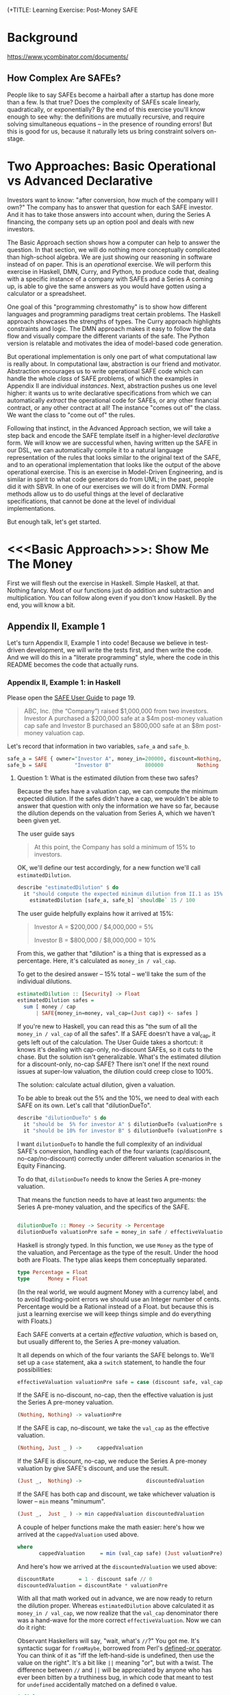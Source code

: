 (+TITLE: Learning Exercise: Post-Money SAFE

* Background

https://www.ycombinator.com/documents/

** How Complex Are SAFEs?

People like to say SAFEs become a hairball after a startup has done more than a few. Is that true? Does the complexity of SAFEs scale linearly, quadratically, or exponentially? By the end of this exercise you'll know enough to see why: the definitions are mutually recursive, and require solving simultaneous equations -- in the presence of rounding errors! But this is good for us, because it naturally lets us bring constraint solvers on-stage.

* Two Approaches: Basic Operational vs Advanced Declarative

Investors want to know: "after conversion, how much of the company will I own?" The company has to answer that question for each SAFE investor. And it has to take those answers into account when, during the Series A financing, the company sets up an option pool and deals with new investors.

The Basic Approach section shows how a computer can help to answer the question. In that section, we will do nothing more conceptually complicated than high-school algebra. We are just showing our reasoning in software instead of on paper. This is an /operational/ exercise. We will perform this exercise in Haskell, DMN, Curry, and Python, to produce code that, dealing with a specific instance of a company with SAFEs and a Series A coming up, is able to give the same answers as you would have gotten using a calculator or a spreadsheet.

One goal of this "programming chrestomathy" is to show how different languages and programming paradigms treat certain problems. The Haskell approach showcases the strengths of types. The Curry approach highlights constraints and logic. The DMN approach makes it easy to follow the data flow and visually compare the different variants of the safe. The Python version is relatable and motivates the idea of model-based code generation.

But operational implementation is only one part of what computational law is really about. In computational law, abstraction is our friend and motivator. Abstraction encourages us to write operational SAFE code which can handle the whole /class/ of SAFE problems, of which the examples in Appendix II are individual /instances/. Next, abstraction pushes us one level higher: it wants us to write declarative specifications from which we can automatically /extract/ the operational code for SAFEs, or any other financial contract, or any other contract at all! The instance "comes out of" the class. We want the class to "come out of" the rules.

Following that instinct, in the Advanced Approach section, we will take a step back and encode the SAFE template itself in a higher-level /declarative/ form. We will know we are successful when, having written up the SAFE in our DSL, we can automatically compile it to a natural language representation of the rules that looks similar to the original text of the SAFE, and to an operational implementation that looks like the output of the above operational exercise. This is an exercise in Model-Driven Engineering, and is similar in spirit to what code generators do from UML; in the past, people did it with SBVR. In one of our exercises we will do it from DMN. Formal methods allow us to do useful things at the level of declarative specifications, that cannot be done at the level of individual implementations.

But enough talk, let's get started.

* <<<Basic Approach>>>: Show Me The Money
:PROPERTIES:
:header-args:haskell: :noweb-ref basictypes
:END:

First we will flesh out the exercise in Haskell. Simple Haskell, at that. Nothing fancy. Most of our functions just do addition and subtraction and multiplication. You can follow along even if you don't know Haskell. By the end, you will know a bit.

** Appendix II, Example 1

Let's turn Appendix II, Example 1 into code! Because we believe in test-driven development, we will write the tests first, and then write the code. And we will do this in a "literate programming" style, where the code in this README becomes the code that actually runs.

*** Appendix II, Example 1: in Haskell

Please open the [[https://www.ycombinator.com/assets/ycdc/Primer%20for%20post-money%20safe%20v1.1-32d79cea6fa352fe6578b492bd285240b3421fd721d2e268ca9b8c8e391e86f7.docx][SAFE User Guide]] to page 19.

#+begin_quote
ABC, Inc. (the “Company”) raised $1,000,000 from two investors.  Investor A purchased a $200,000 safe at a $4m post-money valuation cap safe and Investor B purchased an $800,000 safe at an $8m post-money valuation cap.  
#+end_quote

Let's record that information in two variables, ~safe_a~ and ~safe_b~.

#+begin_src haskell :noweb-ref test-setup
safe_a = SAFE { owner="Investor A", money_in=200000, discount=Nothing, val_cap=(Just 4000000) }
safe_b = SAFE         "Investor B"           800000           Nothing          (Just 8000000)
#+end_src

**** Question 1: What is the estimated dilution from these two safes?

Because the safes have a valuation cap, we can compute the minimum expected dilution. If the safes didn't have a cap, we wouldn't be able to answer that question with only the information we have so far, because the dilution depends on the valuation from Series A, which we haven't been given yet.

The user guide says
#+begin_quote
At this point, the Company has sold a minimum of 15% to investors. 
#+end_quote

OK, we'll define our test accordingly, for a new function we'll call ~estimatedDilution~.

#+begin_src haskell :noweb-ref test-1
  describe "estimatedDilution" $ do
    it "should compute the expected minimum dilution from II.1 as 15%" $
      estimatedDilution [safe_a, safe_b] `shouldBe` 15 / 100
#+end_src

The user guide helpfully explains how it arrived at 15%:

#+begin_quote
Investor A = $200,000 / $4,000,000 = 5%

Investor B = $800,000 / $8,000,000 = 10%
#+end_quote

From this, we gather that "dilution" is a thing that is expressed as a percentage. Here, it's calculated as ~money_in / val_cap~.

To get to the desired answer -- 15% total -- we'll take the sum of the individual dilutions.

#+begin_src haskell :noweb-ref basicimplementation
estimatedDilution :: [Security] -> Float
estimatedDilution safes =
  sum [ money / cap
      | SAFE{money_in=money, val_cap=(Just cap)} <- safes ]
#+end_src

If you're new to Haskell, you can read this as "the sum of all the ~money_in / val_cap~ of all the safes". If a SAFE doesn't have a val_cap, it gets left out of the calculation. The User Guide takes a shortcut: it knows it's dealing with cap-only, no-discount SAFEs, so it cuts to the chase. But the solution isn't generalizable. What's the estimated dilution for a discount-only, no-cap SAFE? There isn't one! If the next round issues at super-low valuation, the dilution could creep close to 100%.

The solution: calculate actual dilution, given a valuation.

To be able to break out the 5% and the 10%, we need to deal with each SAFE on its own. Let's call that "dilutionDueTo".

#+begin_src haskell :noweb-ref test-1
  describe "dilutionDueTo" $ do
    it "should be  5% for investor A" $ dilutionDueTo (valuationPre series_a) safe_a `shouldBe` 0.05
    it "should be 10% for investor B" $ dilutionDueTo (valuationPre series_a) safe_b `shouldBe` 0.10
#+end_src

I want ~dilutionDueTo~ to handle the full complexity of an individual SAFE's conversion, handling each of the four variants (cap/discount, no-cap/no-discount) correctly under different valuation scenarios in the Equity Financing.

To do that, ~dilutionDueTo~ needs to know the Series A pre-money valuation.

That means the function needs to have at least two arguments: the Series A pre-money valuation, and the specifics of the SAFE.

#+begin_src haskell :noweb-ref basicimplementation

dilutionDueTo :: Money -> Security -> Percentage
dilutionDueTo valuationPre safe = money_in safe / effectiveValuation valuationPre safe
#+end_src

Haskell is strongly typed. In this function, we use ~Money~ as the type of the valuation, and Percentage as the type of the result. Under the hood both are Floats. The type alias keeps them conceptually separated. 

#+begin_src haskell :noweb-ref basictypes
type Percentage = Float
type      Money = Float
#+end_src

(In the real world, we would augment Money with a currency label, and to avoid floating-point errors we should use an Integer number of cents. Percentage would be a Rational instead of a Float. but because this is just a learning exercise we will keep things simple and do everything with Floats.)

Each SAFE converts at a certain /effective valuation/, which is based on, but usually different to, the Series A pre-money valuation.

It all depends on which of the four variants the SAFE belongs to. We'll set up a ~case~ statement, aka a ~switch~ statement, to handle the four possibilities:

#+begin_src haskell :noweb-ref basicimplementation :noexpand
effectiveValuation valuationPre safe = case (discount safe, val_cap safe) of
#+end_src

If the SAFE is no-discount, no-cap, then the effective valuation is just the Series A pre-money valuation.

#+begin_src haskell :noweb-ref basicimplementation
                         (Nothing, Nothing) -> valuationPre
#+end_src

If the SAFE is cap, no-discount, we take the ~val_cap~ as the effective valuation.

#+begin_src haskell :noweb-ref basicimplementation
                         (Nothing, Just _ ) ->     cappedValuation
#+end_src

If the SAFE is discount, no-cap, we reduce the Series A pre-money valuation by give SAFE's discount, and use the result.

#+begin_src haskell :noweb-ref basicimplementation
                         (Just _,  Nothing) ->                     discountedValuation
#+end_src

If the SAFE has both cap and discount, we take whichever valuation is lower -- ~min~ means "minumum".

#+begin_src haskell :noweb-ref basicimplementation
                         (Just _,  Just _ ) -> min cappedValuation discountedValuation
#+end_src

A couple of helper functions make the math easier: here's how we arrived at the ~cappedValuation~ used above.

#+begin_src haskell :noweb-ref basicimplementation
    where
           cappedValuation     = min (val_cap safe) (Just valuationPre) // valuationPre
#+end_src

And here's how we arrived at the ~discountedValuation~ we used above:

#+begin_src haskell :noweb-ref basicimplementation
           discountRate        = 1 - discount safe // 0
           discountedValuation = discountRate * valuationPre
#+end_src

With all that math worked out in advance, we are now ready to return the dilution proper. Whereas ~estimatedDilution~ above calculated it as ~money_in / val_cap~, we now realize that the ~val_cap~ denominator there was a hand-wave for the more correct ~effectiveValuation~. Now we can do it right:

Observant Haskellers will say, "wait, what's ~//~?" You got me. It's syntactic sugar for ~fromMaybe~, borrowed from Perl's [[https://www.effectiveperlprogramming.com/2010/10/set-default-values-with-the-defined-or-operator/][defined-or operator]]. You can think of it as "iff the left-hand-side is undefined, then use the value on the right". It's a bit like ~||~ meaning "or", but with a twist. The difference between ~//~ and ~||~ will be appreciated by anyone who has ever been bitten by a truthiness bug, in which code that meant to test for ~undefined~ accidentally matched on a defined ~0~ value.

#+begin_src haskell :noweb-ref hsutils
infixl 7 //
(//) = flip fromMaybe
#+end_src

One more remark: The term "cap" can be confusing.
1. A /Company Capitalization/ is measured in number of shares; it is a total of all the shares in the company at a certain point in the conversion process. A table showing all the shareholders is a "Capitalization Table" or "Cap Table" for short. The User Guide examples contain quite a few.
2. A /Valuation Cap/ is a limit on the effective valuation, an upper bound. So it is a cap, like the cap you wear on the top of your head. The amount is capped.

Anyway, where were we?

We were calculating that Investor A will get 5% and Investor B will get 10%, and we were being exhaustively comprehensive about the conversion dilution.

Hmm. If we don't speed up a little, we're going to be here all day.

#+begin_quote
The Company issued a pro rata side letter to Investor B, giving this investor the right to purchase 10% of the new money being raised in the next Equity Financing.  For example, if the Company raises a $5m Series A, Investor B would have a contractual right to invest up to $500k. 
#+end_quote

Tell you what, we'll deal with the pro-rata side letter properly in the Advanced Approach. For now, we'll just treat Investor B as part of the new money, as far as the Series A is concerned.

**** Question 2: What is the impact of an Equity Financing on the Company’s cap table?

Earlier, when we defined ~safe_a~ and ~safe_b~, we used record syntax, which should have given you enough to go on. Now it's time to define types explicitly. Since we're coming up on a Series A, let's give ourselves a way to talk about both SAFEs and equity securities:

#+begin_src haskell basictypes
data Security = SAFE { owner    :: Entity       -- who purchased this safe
                     , money_in :: Money        -- how much money did the investor put in?
                     , discount :: Maybe Float  -- usually something like 20%
                     , val_cap  :: Maybe Money  -- usually something like US$10,000,000
                     }
              | Equity { owner      :: Entity
                       , money_in   :: Money
                       , shareClass :: String   -- "A" or "B" or "Seed" depending on the Series
                       }
              deriving (Show, Eq)
#+end_src

If you're not an experienced Haskeller, the "Maybe" type may be unfamiliar. We need it to represent the concept that SAFEs have four subtypes, based on whether they have discounts and caps.

To represent the idea that those attributes are optional, some languages (which will remain unnamed to protect the guilty) might say

#+begin_src typescript
interface SAFE { ... discount?: number; ... }
#+end_src

to indicate that a SAFE object doesn't need to have a ~discount~ attribute.

Another approach is to always set the discount attribute, and treat it as a number most of the time, but set it to ~undefined~ when the SAFE is one of the no-discount variants.

#+begin_src typescript
interface SAFE { ... discount: number | null; ... }
#+end_src

"Think it about it," they will argue, "if there is no discount on the SAFE, ~undefined~ will be treated as ~0~, which gives the right answer when you do ~discountRate = 1 - discount~."

And they would be right -- as far as discounts go. But treating an undefined valuation cap as 0 is going to blow up when you divide by zero. This is why [[https://medium.com/@hinchman_amanda/null-pointer-references-the-billion-dollar-mistake-1e616534d485][Tony Hoare called "null" his "billion dollar mistake]]".

In Haskell, we explicitly wrap the number inside a ~Maybe~. If a SAFE has 10% discount, no-cap, we would say ~discount=Just 10%~ and ~val_cap=Nothing~. That's more formal and structured, and that's the reason we defined ~//~ to give defaults to ~Nothing~ values.

We use a plain old string to label the owner, though in a real world application an Owner would have an address and ID numbers and email.

#+begin_src haskell :noweb-ref basictypes
type Entity = String -- simple type alias, nothing to see here
#+end_src

Now we are given more information to work with:

#+begin_quote
The Company signed a Series A term sheet to raise $5m at a pre-money valuation of $15m (which pre-money valuation includes (i) an ungranted and unallocated employee option pool representing 10% of the fully-diluted post-closing capitalization and (ii) all shares of Company capital stock issued in respect of outstanding safes and/or convertible promissory notes), resulting in a post-money valuation of $20m.  Investor C, the lead investor, will be investing $4m for 20% post-closing fully diluted ownership.
#+end_quote

We represent that word problem with the following record:

#+begin_src haskell :noweb-ref test-setup
series_a = EquityRound { valuationPre = 15000000
                       , new_money_in =  5000000
                       , commonPre    =  9250000
                       , optionsPreOutstanding = 300000
                       , optionsPrePromised    = 350000
                       , optionsPreFree = 100000
                       , optionsPost  = 10 / 100
                       , convertibles = [safe_a, safe_b]
                       , incoming     = [seriesA_c, seriesA_b, seriesA_other]
                       }

seriesA_c     = Equity { owner="Investor C", money_in=4000000,   shareClass="A" }
seriesA_b     = Equity { owner="Investor B", money_in=499998.97, shareClass="A" }
seriesA_other = Equity "Other New Investors"          500001.19             "A"
#+end_src

(Half a million dollars from "other investors" shows up in the cap table, hence ~seriesA_other~.)

In an OOP language we would say that ~series_a~ is a variable pointing to an object which is an instance of a class.

In Haskell we say that ~series_a~ is a value returning a record which inhabits a type.

#+begin_src haskell :noweb-ref basictypes
data EquityRound = EquityRound { valuationPre   :: Money       -- what pre-money valuation was negotiated and agreed with new investors?
                               , new_money_in   :: Money       -- how much fresh money is coming in?
                               , commonPre      :: Int         -- how many ordinary shares did the company issue immediately prior to the round?
                               , optionsPreOutstanding :: Int  -- what options pool was previously allocated and issued?
                               , optionsPrePromised    :: Int  -- what options pool was previously allocated and promised, but not yet issued?
                               , optionsPreFree        :: Int  -- what options pool was previously allocated but not spoken for?
                               , optionsPost    :: Float       -- what pool is being set aside in this round, as a percentage of post?
                               , convertibles   :: [Security]  -- this round may cause the conversion of some existing SAFEs, etc
                               , incoming       :: [Security]  -- and we know that some investors have already committed.
                               } deriving (Show, Eq)
#+END_SRC

Here, we use "pre" and "post" to refer to before and after the round closes.

The User Guide mentions that the ~Option pool increase~ is 1,695,000 shares, and the ~Series A price per share~ is $1.1144.

How did they arrive at those numbers? Read on...

The total number of as-if-converted shares /prior to conversion/ is the sum of the founder stock and the options in the ESOP, including the available options.

#+begin_src haskell :noweb-ref basicimplementation
sharesPre eqr = sum $ [commonPre, optionsPreOutstanding, optionsPrePromised, optionsPreFree] <*> [eqr]
#+end_src

The "immediately prior" table shows 10 million total shares at the start of the round. We'll call that ~sharesPre~.

#+begin_src haskell :noweb-ref test-1
  describe "sharesPre" $ do
    it "should show total common + option shares as 10,000,000" $
      sharesPre series_a `shouldBe` 10000000
#+end_src

**** Safe Conversion

The next step is conversion of the SAFEs:

#+begin_src
As explained in example #1 above, the Company’s outstanding post-money safes will convert into at least 15% of the Company Capitalization, which includes, without double counting, all safe and note conversion shares, the existing option pool, and all promised options, but excludes the new money shares as well as the option pool increase associated with the Equity Financing.  In this example, the safes convert into exactly 15% because the post-money valuation of the Equity Financing is sufficiently high that all safes convert into Safe Preferred Stock at a price per share based on their respective valuation caps rather than Standard Preferred Stock at the Series A price per share (see Section B, question 2 in the Q&A).
#+end_src

The equation for /Company Capitalization/ adds the conversion shares to the immediately prior ~sharesPre~. The expected answer is 11,764,705.

#+begin_src haskell :noweb-ref test-1
  describe "companyCapitalization" $ do
    it "should be 11,764,705" $
      companyCapitalization series_a `shouldBe` 11764705
#+end_src

For now, ignore the version of the function that has the little tick on the end. More on that later.

#+begin_src haskell :noweb-ref basicimplementation
companyCapitalization' eqr = sharesPre eqr + conversionSharesAll' eqr
companyCapitalization  eqr = sharesPre eqr + conversionSharesAll  eqr
#+end_src

To arrive at that number, we had to determine the number of conversion shares: 1,764,705.

#+begin_src haskell :noweb-ref test-1
  describe "conversionSharesAll" $ do
    it "conversion shares should add up to 1,764,705" $
      conversionSharesAll series_a `shouldBe` 1764705
#+end_src

#+begin_src haskell :noweb-ref basicimplementation
conversionSharesAll :: EquityRound -> Int
conversionSharesAll' eqr = ceiling $ conversionDilutions eqr * (fromIntegral (sharesPre eqr) / (1 - conversionDilutions eqr))
conversionSharesAll  eqr = sum $ conversionShares eqr <$> convertibles (eqr :: EquityRound)
#+end_src

The conversion shares were computed based on the conversion dilutions, which is the sum of all the dilution due to the SAFEs.

We already know it should be 15%, but let's reach that number in a bottom-up way.

#+begin_src haskell :noweb-ref test-1
  describe "conversionDilutions" $ do
    it "should add up to 15%" $
      conversionDilutions series_a `shouldBe` 0.15
#+end_src

#+begin_src haskell :noweb-ref basicimplementation
conversionDilutions :: EquityRound -> Float
conversionDilutions eqr =
  sum $ dilutionDueTo (valuationPre eqr) <$> (convertibles (eqr :: EquityRound))
#+end_src

For sure, all of the above calculations could fit into a spreadsheet. Auto-generation of a spreadsheet is consistent with the goals of the Advanced Approach below.

A handful of other functions may be useful. ~conversionShares~ tells us how many shares a particular SAFE converts to.

#+begin_src haskell :noweb-ref test-1
  describe "conversionShares" $ do
    it "investor A's SAFE converts to   588,235 shares" $ conversionShares series_a safe_a `shouldBe`  588235
    it "investor B's SAFE converts to 1,176,470 shares" $ conversionShares series_a safe_b `shouldBe` 1176470
#+end_src

#+begin_src haskell :noweb-ref basicimplementation
conversionShares :: EquityRound -> Security -> Int
conversionShares eqr safe
  = floor(dilutionDueTo (valuationPre eqr) safe * fromIntegral ( companyCapitalization' eqr ))
#+end_src

**** New Money

#+begin_quote
The Company is raising $5m at a pre-money valuation of $15m. The Series A price per share is calculated as follows.

Series A Price per Share = pre-money valuation / (total fully diluted shares post safe conversion + option pool increase)

	= $15,000,000 / (11,764,705 + 1,695,000)

	= $1.1144
#+end_quote

#+begin_src haskell :noweb-ref test-1
  describe "pricePerShare" $ do
    it "each Series A share should be priced at $1.1144" $
      pricePerShare series_a `shouldBe` 1.1144
#+end_src

But wait:

- The price per share depends on the increase in the option pool.
- The increase in the option pool depends on the number of shares issued to the Series A investors.
- The number of shares issued to the Series A investors depends on the price per share.

You will recall from high school mathematics that this is a system of simultaneous equations! We have four equations and four unknowns.

- pricePerShare = valuationPre / (companyCapitalization + optionsNewFree)
- optionsNewFree = optionsPost * totalPost - optionsPreFree
- totalPost = companyCapitalization + allInvestorIssues + optionsNewFree
- allInvestorIssues = allInvestorMoney / pricePerShare

Uppercase represent unknowns, lowercase represent knowns.
- PPS = vp / (cc + ONF)
- ONF = op * TP - opf
- TP  = cc + AII + ONF
- AII = aim / PPS

Drawing on those high-school skills, we solve the equations by hand.
(Later, we'll look at how to use a constraint solver to do the same
thing.) We solve for totalPost:

- TP = cc + (aim / PPS) + (op * TP - opf)
- TP = cc + (aim / (vp / (cc + (op * TP - opf) ) ) ) + (op * TP - opf)
- TP - (op*TP-opf) - cc = ( aim * (cc + op*TP - opf) ) / vp
- vp*TP - vp*op*TP + vp*opf - vp*cc = aim*cc + aim*op*TP - aim*opf
- vp*TP - vp*op*TP - aim*op*TP = aim*cc - aim*opf - vp*opf + vp*cc
- TP(vp - vp*op - aim*op) = ...
- TP = (aim*cc - aim*opf - vp*opf + vp*cc) / (vp - vp*op - aim*op)

From the table, we know to expect:

#+begin_src haskell :noweb-ref test-1
  describe "totalPost" $ do
    it "for example 1, rounds to 17,946,424" $ totalPost series_a `shouldBe` 17946424
#+end_src

And then we plug in the known values:

#+begin_src haskell :noweb-ref basicimplementation
totalPost' eqr =
  let cc    = fromIntegral(companyCapitalization eqr)
      vp    =              valuationPre          eqr
      op    =              optionsPost           eqr
      opf   = fromIntegral(optionsPreFree        eqr)
      aim   =              allInvestorMoney      eqr
  in
    floor ( (aim*cc - aim*opf - vp*opf + vp*cc) / (vp - vp*op - aim*op) )
#+end_src

Well, guess what. Our code returns 17,945,702, but the test expects 17,946,424. This is due to rounding error:

| term                  | user guide | our code   |    delta | delta % |
|-----------------------+------------+------------+----------+---------|
| totalPost             | 17,946,424 | 17,945,702 |      722 |  0.004% |
| pricePerShare         | 1.1144     | 1.114473   | 0.000073 | 0.0065% |
| optionsNewFree        | 1,695,000  | 1,694,570  |      430 |  0.025% |
| allInvestorIssues     | 4,486,719  | 4,486,424  |      286 | 0.0006% |
| Investor C shares     | 3,589,375  | 3,589,140  |      236 | 0.0006% |
| Investor B shares     | 448,671    | 448,641    |       30 | 0.0006% |
| Other investor shares | 448,673    | 448,643    |       30 | 0.0006% |

Well, that's why we called it totalPost' -- as in "prime". We'll run
one set of "prime" calculations, then deliberately and arbitrarily
drop significant digits (welcome to corporate finance!) to get numbers
that come out the same as the User Guide. The "prime" functions in the
prior section were helper functions serving much the same purpose: to
first get an exact answer with too many significant digits, which we
can then round off to obtain final numbers.

#+begin_src haskell :noweb-ref test-1
  describe "totalPost'" $ do
    it "for example 1, more precisely, should be 17,945,700 " $ totalPost' series_a `shouldBe` 17945700
#+end_src

We relied on ~allInvestorMoney~, one of the known terms in the equation:

#+begin_src haskell :noweb-ref basicimplementation
allInvestorMoney :: EquityRound -> Money
allInvestorMoney eqr
  = sum $ money_in <$> incoming eqr
#+end_src

We define the other functions in terms of the knowns:

#+begin_src haskell :noweb-ref test-1
  describe "optionsNewFree'" $ do
    it "if we were being precise we would issue 1,694,570 new options to arrive at a new pool sized at 10%" $ optionsNewFree' series_a `shouldBe` 1694570
  describe "optionsNewFree" $ do
    it "if we're rounding to the nearest thousand, we would issue 1,695,000 new options to arrive at a new pool sized at 10%" $ optionsNewFree series_a `shouldBe` 1695000
#+end_src

#+begin_src haskell :noweb-ref basicimplementation
optionsNewFree' :: EquityRound -> Int
optionsNewFree' eqr
  = floor (optionsPost eqr * fromIntegral(totalPost' eqr)) - optionsPreFree eqr

pricePerShare' :: EquityRound -> Money
pricePerShare' eqr
  = valuationPre eqr / fromIntegral (companyCapitalization eqr + optionsNewFree' eqr)
#+end_src

Now we back our way into the numbers shown in the user guide, doing some violence along the way with liberal rounding:

#+begin_src haskell :noweb-ref basicimplementation
pricePerShare :: EquityRound -> Money
pricePerShare eqr = fromIntegral(floor(pricePerShare' eqr * 10000)) / 10000

optionsNewFree :: EquityRound -> Int
optionsNewFree eqr = floor000( round(valuationPre eqr / pricePerShare eqr) - companyCapitalization eqr )

floor000 n = n `div` 1000 * 1000

totalPost :: EquityRound -> Int
totalPost eqr = companyCapitalization eqr + allInvestorIssues eqr + optionsNewFree eqr
#+end_src

#+begin_quote
The Company will sell 4,486,719 shares of Series A Preferred Stock ($5,000,000 divided by the Series A price per share of $1.1144).  Investor C, the lead investor, will purchase 3,589,375 shares ($4,000,000 divided by $1.1144) and Investor B will exercise its pro rata right. 
#+end_quote

That's enough information to set up a couple of tests:

#+begin_src haskell :noweb-ref test-1
  describe "investorIssue" $ do
    it "investor C gets 3,589,375 shares for $4,000,000 "    $ investorIssue series_a seriesA_c `shouldBe` 3589375
    it "investor B gets   448,671 shares for $  499,998.97 " $ investorIssue series_a seriesA_b `shouldBe`  448671
    it "the others get    448,673 shares"                    $ investorIssue series_a seriesA_other `shouldBe`  448673
#+end_src

We know about Investor B from:

#+begin_quote
Investor B’s pro rata = Total Series A Shares * pro rata ownership percentage

	= 4,486,719 * 10%

	= 448,671 shares of Series A Preferred Stock for $499,998.97
#+end_quote

To pass that test, let's define ~investorIssue~ to calculate the number of shares an incoming investor receives.

#+begin_src haskell :noweb-ref basicimplementation
investorIssue' :: EquityRound -> Security -> Int
investorIssue' eqr investment = floor (money_in investment / pricePerShare' eqr)
investorIssue  eqr investment = floor (money_in investment / pricePerShare  eqr)
#+end_src

#+begin_src haskell :noweb-ref test-1
  describe "allInvestorIssues" $ do
    it "together, the new money turns into 4,486,719 shares " $ allInvestorIssues series_a `shouldBe` 4486719
#+end_src

#+begin_src haskell :noweb-ref basicimplementation
allInvestorIssues' :: EquityRound -> Int
allInvestorIssues' eqr = sum $ investorIssue' eqr <$> incoming eqr
allInvestorIssues  eqr = sum $ investorIssue  eqr <$> incoming eqr
#+end_src

What percentage of ~totalPost~ is the available option pool?

#+begin_src haskell :noweb-ref test-1
  describe "optionsNewFree" $ do
    it "should add with optionsPreFree to make 1,795,000" $
      optionsNewFree series_a + optionsPreFree series_a `shouldBe` 1795000
  describe "optionsPost" $ do
    it "should come out to 10.00% " $
      floor(1000 * fromIntegral(optionsNewFree series_a + optionsPreFree series_a) / fromIntegral(totalPost series_a)) `shouldBe` floor(optionsPost series_a * 1000)
#+end_src

**** Standard Preferred vs Safe Preferred Stock
Our treatment of this example declines to address the matter of Standard vs Safe Preferred Stock from page 21. We'll get to it in Advanced Approach below.
**** Question 3: What happens to the safes if the Company is acquired for $10m prior to an Equity Financing?

#+begin_quote
The Company receives a proposal to be acquired for $10m in cash. Immediately prior to the acquisition, the Company’s cap table looks as follows: ...
#+end_quote

You know the drill: we set up the scenario.
#+begin_src haskell :noweb-ref test-setup
exit10 = LiquidityEvent { liquidityPrice = 10000000
                        , common         =  9250000
                        , optionsUsed    =   300000
                        , optionsFree    =   450000
                        , convertibles   = [safe_a, safe_b]
                        }
#+end_src

And we set up the type:
#+begin_src haskell :noweb-ref basictypes
data Scenario = LiquidityEvent { liquidityPrice :: Money
                               , common         :: Int
                               , optionsUsed    :: Int
                               , optionsFree    :: Int
                               , convertibles   :: [Security]
                               } deriving (Show, Eq)
#+end_src

The user guide tells us how to think about this:

#+begin_quote
In this /Liquidity Event/, the individual safe holders will automatically receive the greater of their /Purchase Amount/ (the “Cash-Out Amount”) or the amount payable on their /Conversion Amount/, the number of shares of Common Stock equal to the /Purchase Amount/ divided by the /Liquidity Price/. 
#+end_quote

We turn the information we are given into tests:

#+begin_src haskell :noweb-ref test-1
--  describe "conversionAmount" $ do
--    it "investor A's Conversion Amount is   561,764 shares" $ conversionAmountShares exit10 safe_a `shouldBe`  561764
--    it "investor B's Conversion Amount is 1,123,527 shares" $ conversionAmountShares exit10 safe_b `shouldBe` 1123529
--  describe "exitPricePerShare" $ do
--    it "should be $0.8901" $ exitPricePerShare exit10 `shouldBe` 0.8901
#+end_src

But we will implement the operational logic using a constraint solver, because the Liquidity Capitalization definition is mutually recursive.


**** Notes

The ~new_money_in~ is an upper bound. In practice the round may not fill, in which case the investors will get slightly more % of the company than they had originally negotiated; while the absolute size of your slice of the pie remains the same, because the pie itself is smaller, it's a greater portion, relatively speaking.


*** Constraints

We can phrase all of the above mathematics in the form of constraints.

#+begin_src haskell :noweb-ref basicimplementation
asConstraints eqr =
  let aim :: Expr SimpleVar Float
      [ aim,  -- all investor money
        aii,  -- all investor issues
        cc,   -- company capitalization
        sp,   -- shares Pre conversion
        csa,  -- conversion shares all
        vp,   -- valuationPre
        op,   -- optionsPost
        onf,  -- optionsNewFree
        opf,  -- optionsPreFree
        tp,   -- totalPost
        pps ] -- pricePerShare
        = map (makeVariable . SimpleVar) (words "aim aii cc sp csa vp op onf opf tp pps")
  in showVars $ flip execSolver noDeps $ do
     aim === makeConstant (allInvestorMoney eqr)
     aii === aim / pps
     cc  === sp + csa
     sp  === makeConstant (fromIntegral (sharesPre eqr))
     csa === makeConstant (fromIntegral (conversionSharesAll eqr))
     vp  === makeConstant (valuationPre eqr)
     op  === makeConstant (optionsPost eqr)
     onf === op * tp - opf
     opf === makeConstant (fromIntegral (optionsPreFree eqr))
     tp  === cc + aii + onf
     pps === vp / (cc + onf)
#+end_src

Solving this gets us most of the way; we need to minimize the final equation:

*Main Lib SAFE.Basic> asConstraints series_a
csa = 1764705.0
opf = 100000.0
sp = 1.0e7
aim = 5000000.0
vp = 1.5e7
cc = 1.1764705e7
op = 0.1
aii = -1.1664705e7 + 0.9*tp
onf = -100000.0 + 0.1*tp
pps - 1.5e7/(1.1664705e7 + 0.1*tp) = 0
-1.1664705e7 + 0.9*tp - 5000000.0/pps = 0



*** Constraints: Prolog / CLP(R) didn't work

In this section we try Prolog. Unfortunately CLPR(Q,R) isn't up to solving this particular problem.

#+begin_src prolog :noweb-ref lineq

  test1(Convertibles, SeriesA) :-
      Convertibles = [ Safe_A, Safe_B ],
      SeriesA = eqr{valuationPre:   15000000,
		    new_money_in:    5000000,
		    commonPre:       9250000,
                    optionsPreOutstanding: 300000,
		    optionsPrePromised:    350000,
                    optionsPreFree: 100000,
                    optionsPost:    10 / 100,
                    convertibles:   [Safe_A, Safe_B],
                    incoming:       [SeriesA_c, SeriesA_b, SeriesA_other]
		   },
      SeriesA_c     = equity{owner:"Investor C", money_in:4000000,   shareClass:"A"},
      SeriesA_b     = equity{owner:"Investor B", money_in:499998.97, shareClass:"A"},
      SeriesA_other = equity{owner:"Other New Investors", money_in:500001.19, shareClass:"A"},
      Safe_A        =   safe{owner:"Investor A", money_in:200000, val_cap:4000000},
      Safe_B        =   safe{owner:"Investor B", money_in:800000, val_cap:8000000}.

dilutionDueTo(ValPre, Safe, Dil, Log) :- effectiveValuation(ValPre, Safe, EffVal, Log),
					 Dil = Safe.money_in / EffVal.

effectiveValuation(ValPre, safe{owner:O, money_in: _                          }, EffVal, Log) :- EffVal = ValPre,
												  string_concat(O, ": no cap no discount", Log).
effectiveValuation(ValPre, safe{owner:O, money_in: _,              val_cap: PC}, EffVal, Log) :- ( ValPre <  PC -> EffVal = ValPre; EffVal = PC ),
												  string_concat(O, ": cap no discount", Log).
effectiveValuation(ValPre, safe{owner:O, money_in: _, discount: D             }, EffVal, Log) :- EffVal = (ValPre * (1-D)),
												  string_concat(O, ": discount no cap", Log).
effectiveValuation(ValPre, safe{owner:O, money_in: _, discount: D, val_cap: PC}, EffVal, Log) :- Discounted = (ValPre * (1-D)),
												  ( Discounted <  PC -> EffVal = Discounted ;  EffVal = PC),
												  string_concat(O, ": cap and discount", Log).

%% 0.15
conversionDilutions(Convertibles, ValPre, DilPercentage) :-
    maplist({ValPre}/[Convertible, Dil, Log]>>dilutionDueTo(ValPre,Convertible,Dil,Log), Convertibles, Dils, Logs),
    foldl(add,Dils,0,DilPercentage),
    forall(nth1(I, Logs, LogLine), print_message(informational, conversion_dilution(LogLine))).

conversionShares(SeriesA,CC_Roughly,Safe,NumConversionShares) :-
    dilutionDueTo(SeriesA.valuationPre, Safe, Dil, Log),
    { NumConversionShares = Dil * CC_Roughly }.

getMoneyIn(Incoming,MI) :- Incoming.money_in = MI.

conversion(SeriesA,CompanyCapitalization,ConversionSharesAll) :-
    format('* attempting conversion calculations for Series A~n', []),
    conversionDilutions(SeriesA.convertibles,SeriesA.valuationPre,DilPercentage),
    format('** dilutions are total ~w~n', [DilPercentage]),
    { SharesPre = (SeriesA.commonPre + SeriesA.optionsPreOutstanding + SeriesA.optionsPrePromised + SeriesA.optionsPreFree) },
    format('** SharesPre = ~w~n', [SharesPre]),
    { ConversionSharesAll = DilPercentage * SharesPre / (1 - DilPercentage) },
    format('** computed conversion shares = ~w~n', [ConversionSharesAll]),
    { CompanyCapitalization = SharesPre + ConversionSharesAll },
    format('** computed company capitalization = ~w~n', [CompanyCapitalization]),
    maplist(getMoneyIn, SeriesA.incoming, MIlist),
    sum_list(MIlist, AllInvestorMoney),
    format('** computed AllInvestorMoney = ~w~n', [AllInvestorMoney]),
    {
    TotalPost = CompanyCapitalization + AllInvestorIssues + OptionsNewFree,
    TotalPost > 0,
    OptionsNewFree = SeriesA.optionsPost * TotalPost - SeriesA.optionsPreFree,
    PricePerShare = SeriesA.valuationPre / ( CompanyCapitalization + OptionsNewFree ),
    AllInvestorIssues = AllInvestorMoney / PricePerShare
    },
    format('** computed pricePerShare = ~w, totalPost = ~w~n', [PricePerShare, TotalPost])
.

  :- multifile prolog:message//1.
  prolog:message(conversion_dilution(LogLine)) -->
      [ LogLine ].

  main :- test1(Convertibles, SeriesA), conversion(SeriesA,CC,NCSA).

  add(X,Y,Sum) :- Sum is X+Y.
#+end_src

Sadly, the CLP(Q,R) library is unable to solve the simultaneous equations.

*** Constraints: Curry didn't work

Curry was also unable to solve the simultaneous equations. We include the Curry code to show the syntax:

#+begin_src curry
conversion eqr
  | sPre == i2f( commonPre eqr + optionsPreOutstanding eqr + optionsPrePromised eqr + optionsPreFree eqr )
  & valPre == valuationPre eqr
  & cc    =:= sPre + csall
  & csall =:= (dilutionDueTo valPre safe_a * cc + dilutionDueTo valPre safe_b * cc)
  & pps   =:= valuationPre eqr / (cc + onf)
  & onf   =:= optionsPost eqr * tp - i2f(optionsPreFree eqr)
  & tp    =:= cc + aii + onf
  & aii   =:= allInvestorMoney eqr / pps
  = [ "totalPost = " ++ show tp ]
  where sPre, valPre, cc, pps, onf, tp, aii, csall free
        convShares safe = dilutionDueTo (valuationPre eqr) safe * cc
#+end_src

*** Constraints: Z3 worked

This is straight-up Z3 in SMT-LIB format. Basically, Lisp S-expressions. Super verbose. 

#+begin_src z3 :tangle safe.z3
;; utility functions
(define-fun max ((x Real) (y Real)) Real (ite (> x y) x y))
(define-fun min ((x Real) (y Real)) Real (ite (< x y) x y))

(define-fun dilutionDueTo
    ((valuationPre Real) (safe_money_in Real) (safe_has_discount Bool) (safe_has_val_cap Bool) (safe_discount Real) (safe_val_cap Real))
    Real
    (ite       (and (= safe_has_discount false) (= safe_has_val_cap false)) (/ safe_money_in valuationPre)
      (ite     (and (= safe_has_discount false) (= safe_has_val_cap true )) (/ safe_money_in (ite (< valuationPre safe_val_cap) valuationPre safe_val_cap))
	(ite   (and (= safe_has_discount true ) (= safe_has_val_cap false)) (/ safe_money_in (* valuationPre (- 1 safe_discount)))
	       (                                                             / safe_money_in (min (ite (< valuationPre safe_val_cap) valuationPre safe_val_cap)
												  (* valuationPre (- 1 safe_discount))))
	  ))))

;; we set up the problem with some known values
(declare-const safe_A_money_in Real) (declare-const safe_A_val_cap  Real) (declare-const safe_A_has_discount Bool) (declare-const safe_A_has_val_cap Bool)
(declare-const safe_B_money_in Real) (declare-const safe_B_val_cap  Real) (declare-const safe_B_has_discount Bool) (declare-const safe_B_has_val_cap Bool)
(assert (= safe_A_money_in 200000)) (assert (= safe_A_has_discount false)) (assert (= safe_A_has_val_cap true)) (assert (= safe_A_val_cap 4000000))
(assert (= safe_B_money_in 800000)) (assert (= safe_B_has_discount false)) (assert (= safe_B_has_val_cap true)) (assert (= safe_B_val_cap 8000000))

(declare-const seriesA_valuationPre          Real) (assert (= seriesA_valuationPre        15000000))
(declare-const seriesA_new_money_in          Real) (assert (= seriesA_new_money_in         5000000))
(declare-const seriesA_commonPre             Real) (assert (= seriesA_commonPre            9250000))
(declare-const seriesA_optionsPreOutstanding Real) (assert (= seriesA_optionsPreOutstanding 300000))
(declare-const seriesA_optionsPrePromised    Real) (assert (= seriesA_optionsPrePromised    350000))
(declare-const seriesA_optionsPreFree        Real) (assert (= seriesA_optionsPreFree        100000))
(declare-const seriesA_optionsPost           Real) (assert (= seriesA_optionsPost           0.10))

(declare-const seriesA_c_money_in            Real) (assert (= seriesA_c_money_in            4000000.0))
(declare-const seriesA_b_money_in            Real) (assert (= seriesA_b_money_in             499998.97))
(declare-const seriesA_other_money_in        Real) (assert (= seriesA_other_money_in         500001.19))

;; we do a quick check on the dilution numbers
(declare-const ddA Real)
(assert (= ddA (dilutionDueTo seriesA_valuationPre safe_A_money_in safe_A_has_discount safe_A_has_val_cap 0 safe_A_val_cap)))
(declare-const ddB Real)
(assert (= ddB (dilutionDueTo seriesA_valuationPre safe_B_money_in safe_B_has_discount safe_B_has_val_cap 0 safe_B_val_cap)))

;; now we set up the simultaneous equations
(declare-const conversionDilutions   Real)
(declare-const sharesPre             Real)
(declare-const conversionSharesAll   Real)
(declare-const companyCapitalization Real)
(declare-const pricePerShare         Real)
(declare-const optionsNewFree        Real)
(declare-const totalPost             Real)
(declare-const allInvestorIssues     Real)
(declare-const allInvestorMoney      Real)

(assert (= conversionDilutions (+ (dilutionDueTo seriesA_valuationPre safe_A_money_in safe_A_has_discount safe_A_has_val_cap 0 safe_A_val_cap)
				  (dilutionDueTo seriesA_valuationPre safe_B_money_in safe_B_has_discount safe_B_has_val_cap 0 safe_B_val_cap))))
(assert (= sharesPre             (+ seriesA_commonPre seriesA_optionsPreOutstanding seriesA_optionsPrePromised seriesA_optionsPreFree)))
(assert (= conversionSharesAll   (* conversionDilutions companyCapitalization)))
(assert (= companyCapitalization (+ sharesPre conversionSharesAll)))
(assert (= allInvestorMoney      (+ seriesA_c_money_in seriesA_b_money_in seriesA_other_money_in)))
(assert (= pricePerShare         (/ seriesA_valuationPre (+ companyCapitalization optionsNewFree))))
(assert (= optionsNewFree        (- (* seriesA_optionsPost totalPost) seriesA_optionsPreFree)))
(assert (= totalPost             (+ companyCapitalization allInvestorIssues optionsNewFree)))
(assert (> totalPost             0))
(assert (= allInvestorIssues     (/ allInvestorMoney pricePerShare)))

(check-sat)
(get-model)

(get-value (totalPost))

#+end_src

There was a problem with the ~define-fun dilutionDueTo~ which required manual application of [[https://github.com/Z3Prover/z3/commit/eab7ae58bec086583f630d8d4e4a5b4b4ac294e1][a patch to the Z3 source code]]. SMH.

The good news: Z3 succeeded where CLP(R) and Curry failed!

Anyway, the result:

#+begin_src text
$ z3 safe.z3
sat
(model
  (define-fun optionsNewFree () Real
    (/ 7802083400000000.0 4604166661.0))
  (define-fun conversionSharesAll () Real
    (/ 30000000.0 17.0))
  (define-fun totalPost () Real
    (/ 82625000661000000.0 4604166661.0))
  (define-fun allInvestorIssues () Real
    (/ 20656250661000000.0 4604166661.0))
  (define-fun pricePerShare () Real
    (/ 4604166661.0 4131250000.0))
  (define-fun allInvestorMoney () Real
    (/ 125000004.0 25.0))
  (define-fun companyCapitalization () Real
    (/ 200000000.0 17.0))
  (define-fun sharesPre () Real
    10000000.0)
  (define-fun conversionDilutions () Real
    (/ 3.0 20.0))
#+end_src

What do the numbers work out to?

| optionsNewFree        | 1694570.1523118692 |
| pricePerShare         | 1.1144730193040848 |
| totalPost             |  17945701.52311869 |
| companyCapitalization |  11764705.88235294 |
| conversionSharesAll   | 1764705.8823529412 |

That looks right! Note that a layer of rounding will be required to translate this to the real world -- shares are usually treated as Ints, not Floats, and people may object to having too many significant digits in a price per share.

*** Z3 from Haskell

https://github.com/IagoAbal/haskell-z3

The Haskell interface to Z3 would allow us to specify all those equations much more compactly, but the result will still be the same.

*** Conversion: DMN

We can represent the conversion logic in DMN/FEEL, in the same way that we did with Haskell. We can't expect DMN to solve the simultaneous equations. But we can get it to produce results. We use context expressions here.

The important logic is the determination of effective valuation. Whichever valuation is most investor-favourable is the one that gets used.

| safe.discount | safe.val_cap | safe.effective_valuation                 |
|---------------+--------------+------------------------------------------|
| none          | none         | series A pre-money valuation             |
| none          | -            | capped valuation                         |
| -             | none         | discounted valuation                     |
| -             | -            | min(valuation cap, discounted valuation) |

Discount Rate:

| safe.discount_rate |               |
|-----------------+---------------|
| discount        | safe.discount |
|-----------------+---------------|
| 100% - discount |               |

Discounted valuation:

| safe.discounted_valuation                    |                      |
|----------------------------------------------+----------------------|
| series A pre-money valuation                 | seriesA.valuationPre |
| discount rate                                | safe.discount_rate   |
|----------------------------------------------+----------------------|
| series A pre-money valuation * discount rate |                      |

Capped Valuation:

| safe.capped_valuation                            |                      |
|--------------------------------------------------+----------------------|
| valuation cap                                    | safe.val_cap         |
| series A pre-money valuation                     | seriesA.valuationPre |
|--------------------------------------------------+----------------------|
| min(valuation cap, series A pre-money valuation) |                      |

The conversion dilution for a particular safe:

| safe.conversionShares         |                          |
|-------------------------------+--------------------------|
| money in                      | safe.money_in            |
| effective dilution            | safe.effective_valuation |
|-------------------------------+--------------------------|
| money in / effective dilution |                          |

The sum of all the conversion dilutions:

| allConversionShares                 |
|-------------------------------------|
| safes                               |
|-------------------------------------|
| sum(safe.conversionShares <- safes) |

and so on, following the same logic as found in the Haskell above.

** Natural Language Generation

Can we, as Landin said, dress up our pidgin algebra in pidgin English to please the generals?

It should be possible to use the operational implementation to provide explanations, at the level of talking through any given scenario calculation in the style of the User Guide example walkthroughs.

*** Examples

Take text out of the Appendix II Example 1 walkthrough; we should be able to generate that text from the code above.

*** Grammars

To facilitate the extraction of natural language from the Haskell and DMN/FEEL expressions, we develop grammars.

Let's write some grammars in GF to generate the above desired example text.

* SAFE Events

We've seen how the conversion logic can be represented in Haskell, Z3, and DMN.

But conversion is only one scenario.

Other events may trigger the SAFE in different ways.

Let's look at how DMN can help answer the question "has an X event happened?"

** Dissolution Event

** Liquidity Event

** Conversion Event

** Other Events?

Absence of repayment term.

* <<<Advanced Approach>>>
:PROPERTIES:
:header-args:haskell: :noweb-ref advanced
:END:

In this section we develop a formal model suited to representing all of the SAFE. Our approach: build a GF grammar which produces a Haskell grammar. Fill the grammars with concrete values to produce both a natural language representation of the rules and and a set of computations to embody the Basic Approach.

Ken Adams introduces various categories of contract language. We can see these categories show up in the SAFE:e

#+begin_src haskell
  data Event

  data Definition

  type Assertion = WorldState -> Bool

  data Representation = Rep Party Assertion

  data Modal = DeonticModal Party MayMustShant Action Deadline
             | EpistemicModal Party WorldState
             | TemporalModal

  faqConversion :: SAFEinstrument -> Scenario (Event SeriesA 10000000) -> WhatHappens

  -- should be a NonEmptyList
  data VersionedObject a = VO [(Date, a)] -- where "snd $ head a" is the current thing
  #+end_src

A Graph of Events and Modals

Contracts happen in time. Do you pay me first, or do I deliver the goods first? How long does an obligation last? When does the agreement expire?

To represent notions related to time, we borrow from a logic called Linear Temporal Logic: it gives us a language for talking about time. ([[https://matrix.ai/blog/programming-with-linear-temporal-logic-operators/][Short introduction]], [[https://hackage.haskell.org/package/copilot-libraries-0.1/docs/Copilot-Library-LTL.html][copilot package]].) 

We are writing a specification, not an implementation. For an example of writing specifications in a high level language, look at [[https://hackage.haskell.org/package/copilot][Copilot]]: "a stream DSL for hard real-time runtime verification". That usually brings to mind embedded systems; their example is a thermostat.

But a traditional legal contract can, with a little imagination, be considered a suitable candidate for "hard real-time runtime verification": indeed, Hvitved's thesis work, "A Trace-Based Model for Multiparty Contracts" via "Modular Implementation of Domain-Specific Languages" has a section "2.2.5 Run-time Monitoring".

Hvitved models a contract as a graph of clauses. There are several variants of clauses. The "Event" paragraph from the contract correponds to these two variants, in some BNF-like syntax I just made up with "::=" for definition and "::|" for sum-type alternatives:

#+begin_src text
Clause ::= -- I call this the "EVENT" block
           UPON action(a,x)
                WHERE  qualifyingPredicate(a,x,q)
                WITHIN deadline(a,d)
           THEN clause1
           ELSE clause2

       ::| -- I call this the "MODAL" block
           PARTY   p
           DEONTIC { Must | May | Shant }
                   action(a,x)
           WHERE   qualifyingPredicate(a,x,q)
           { NEXT | EVENTUALLY | ALWAYS }
           WITHIN  deadline(a,d1)
            AFTER  deadline(a,d2)
           THEN clause1
           ELSE clause2
#+end_src

If you are familiar with ~if/then/else~ expressions (whether as imperative control structures or as functional ternary expressions) then you should see how clauses connect via the ~THEN~ and ~ELSE~ limbs; that's how you get a graph of clauses.

The condition part of the clause is either an event trigger ("UPON ACTION") or a deontic modal specific to a party ("PARTY MUST").

In the "UPON" block, we use the terms "action" and "event" loosely interchangeably. In traditional event-driven programming (you may be familiar with Javascript Promises, for example) the program sits around and waits for things to happen. (This is also the Actor model from Erlang.) The user clicks a mouse, the user submits a form, the user calls an API, your file-read completes, some code throws an exception: all of these /events/ get /handled/. Events can also just happen "by themselves": you might say, "wait until midnight, and then do X". Events are expressed by the "UPON" syntax.

In what I call the "MODAL" block, a specific party has to do something.

That something could be an /achievement/ obligation, or a /maintenance/ obligation (this lingo is taken from LegalRuleML.)

For example, if I swear you to secrecy about some fact F, that means you have a /maintenance/ obligation to never tell anybody the fact F, forever. Or for 30 years. Or until F becomes publicly known (which we can express using a concurrent UPON block). Yes, I'm alluding to NDAs.

Another example: if you promise to pay me $1 and I promise to deliver you an apple, then we each have an /achievement/ obligation that is discharged upon performance. The language of LTL is useful to represent these *temporal* concerns: how soon do I have to deliver the apple after I receive the dollar? The keywords ~NEXT, EVENTUALLY, ALWAYS, WITHIN, AFTER, BEFORE~ help us out there.

Sometimes the achievement obligation is that I have to send you a notice informing you of a fact F. The user-defined ~action(a,x)~ might be something like ~sendNotice(to=Party2, messageContents=MC)~. This comes up pretty frequently in business.

After valid notice about F is sent to Party2, the contract is allowed to deem that Party2 now "knows" the fact F. Expressions that have to do with the sending and receiving of notices, and with knowledge generally, I call *epistemic modals*.

We can specify that something occurs forever, immediately, or eventually. Those expressions that have to with time are what I call *temporal modals*.

We can specify that somebody is obliged to, permitted to, or prohibited from doing something. Expressions that have to do with the performance of obligations are what I call *deontic modals*.

  #+begin_src haskell

  --                     if              then  else
  type ModalEventGraph = Modal (ThenElse Modal Modal)
                       | Breach    -- exit(-1), talk to a judge
                       | Fulfilled -- exit(0), all done



  data Boilerplate = Boilerplate String

  data MetaRule = MetaRule MetaRule MetaRule

  data IfThen = Upon Event Modal

  liquidityEvent = Upon liquidityEvent (EpistemicModal "send notice to Investor advising a liquidity event is happening")
    >> (DeonticModal Investor MAY RespondToEmail $ Left  (Response "yes Please" >> DeonticModal (Company MUST Pay X))
                                                   Right (Response "no thanks"  >> DeonticModal (Company MUST Pay Y))
                                                   )


  -- 	(b) Liquidity Event. If there is a Liquidity Event before the
  -- 	termination of this Safe, this Safe will automatically be
  -- 	entitled (subject to the liquidation priority set forth in
  -- 	Section 1(d) below) to receive a portion of Proceeds, due and
  -- 	payable to the Investor immediately prior to, or concurrent
  -- 	with, the consummation of such Liquidity Event, equal to the
  -- 	greater of (i) the Purchase Amount (the “Cash-Out Amount”) or
  -- 	(ii) the amount payable on the number of shares of Common
  -- 	Stock equal to the Purchase Amount divided by the Liquidity
  -- 	Price (the “Conversion Amount”).

  --                                     If any of the Company’s
  -- 	securityholders are given a choice as to the form and amount
  -- 	of Proceeds to be received in a Liquidity Event, the Investor
  -- 	will be given the same choice, provided that the Investor may
  -- 	not choose to receive a form of consideration that the
  -- 	Investor would be ineligible to receive as a result of the
  -- 	Investor’s failure to satisfy any requirement or limitation
  -- 	generally applicable to the Company’s securityholders, or
  -- 	under any applicable laws.

  -- we use the time library: https://two-wrongs.com/haskell-time-library-tutorial.html
#+end_src

** Formal Methods

Basic Approach above showed that because a SAFE conversion event involved mutually recursive definitions, it needed to be framed as a word problem in simultaneous equations. Solving those equations resulted in the "correct answer" for the SAFEs converting at Series A. This is probably why SAFEs are considered a hairball.

We know from quadratic equations that sometimes there's more than one correct answer. Could that be true here too?

Is it possible for a set of SAFEs to have more than one solution -- or no solutions at all?

Open up the cap-only, no-discount version of the SAFE (v1.1) and look at the definition of Liquidity Capitalization.

#+begin_quote
"Liquidity Capitalization" ... includes all Converting Securities, *other than* any Safes and other convertible securities (including without limitation shares of Preferred Stock) where the holders of such securities are receiving Cash-Out Amounts or similar liquidation preference payments in lieu of Conversion Amounts or similar “as-converted” payments ...
#+end_quote

My intuition tells me that this feels like a knights/knaves logic problem: "I always tell the truth, and my brother always lies. Am I lying?"

We can use formal methods to explore this intuition. Is our formalization well-suited to integration with a third-party tool like Alloy or Z3?

Do constraint problems like this arise in law and contracts elsewhere?

* Test Cases

| U | Scenario | Investment Amount | Post Money Valuation Cap | Discount | Option Pool | Series A Raise | Series A Pre-Money Val | Outcome     |
|---+----------+-------------------+--------------------------+----------+-------------+----------------+------------------------+-------------|
| 1 | e.g. 1   |            100000 |                     none |        0 |        none |                |                1000000 |             |
| 2 | II.1     |            200000 |                  4000000 |        0 |           0 |                |                        |             |
| 3 | II.1     |            800000 |                  8000000 |        0 |        0.10 |        5000000 |               15000000 | x * (1 - y) |


* Learning Objectives
** Sections of Contracts -- Types of Contract Language
*** Parameters
*** Events
*** Definitions
**** Note the evaluation of a Dividend Amount requires quite a lot of calling context.
*** Representations by Party
*** Deontics
called, in the SAFEs, "Miscellaneous"
*** Boilerplate incantations
** Transformators and Combinators
*** Hypotheticals and Counterfactuals
*** Logging Conversions of State Over Time
** Mathematical Formulae
*** constraint solving
(pre-money safes needed to be solved as a system of simultaneous equations)


* Bonus: Constraint Approaches

We could rephrase the problem in a relational style, rather than a functional style, and solve the problem as a system of constraints.

* Infrastructure
The following blobs of code help with the tangle/noweb auto-generation of Haskell code from this README.

#+NAME: tangleWarning
#+begin_src haskell
-- DO NOT EDIT THIS FILE!
-- direct edits will be clobbered.
-- 
-- this file is autogenerated by tangling ex-20200702-safe-post/README.org
-- open the README.org in emacs and hit C-c C-v t to regenerate this file.
#+end_src

#+begin_src haskell :noweb yes :tangle safepost/test/Spec.hs
{-# LANGUAGE OverloadedStrings, DuplicateRecordFields, QuasiQuotes #-}

<<tangleWarning>>

module Main where

import Test.Hspec
import SAFE.Basic
import Data.Ratio
import Data.Maybe
import Control.Monad

main :: IO ()
main = do
  forM_ [spec1] $ hspec
  return ()

<<test-setup>>

spec1 :: Spec
spec1 = do
  <<test-1>>
#+end_src


#+begin_src haskell :noweb yes :tangle safepost/src/SAFE/Basic.hs
{-# LANGUAGE OverloadedStrings, DuplicateRecordFields, QuasiQuotes #-}
{-# LANGUAGE ExtendedDefaultRules #-}

<<tangleWarning>>

module SAFE.Basic where
import Data.Ratio
import Data.Maybe
import Math.MFSolve

<<basictypes>>
<<basicimplementation>>
<<hsutils>>
#+end_src


#+begin_src prolog :noweb yes :tangle prolog/safe.pl
:- use_module(library(clpq)).
:- use_module(library(yall)).
<<lineq>>
#+end_src

** For emacs users

;; Local Variables:
;; org-src-preserve-indentation: t
;; End:
